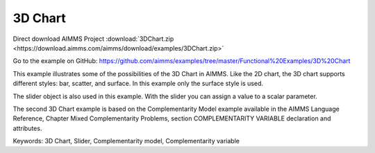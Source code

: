 3D Chart
=========
.. meta::
   :keywords: 3D Chart, Slider, Complementarity model, Complementarity variable
   :description: This example illustrates some of the possibilities of the 3D Chart in AIMMS.

Direct download AIMMS Project :download:`3DChart.zip <https://download.aimms.com/aimms/download/examples/3DChart.zip>`

Go to the example on GitHub:
https://github.com/aimms/examples/tree/master/Functional%20Examples/3D%20Chart

This example illustrates some of the possibilities of the 3D Chart in AIMMS. Like the 2D chart, the 3D chart supports different styles: bar, scatter, and surface. In this example only the surface style is used.

The slider object is also used in this example. With the slider you can assign a value to a scalar parameter. 

The second 3D Chart example is based on the Complementarity Model example available in the AIMMS Language Reference, Chapter Mixed Complementarity Problems, section COMPLEMENTARITY VARIABLE declaration and attributes. 

Keywords:
3D Chart, Slider, Complementarity model, Complementarity variable


